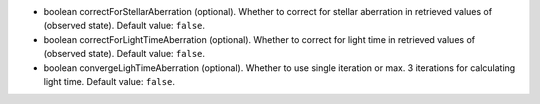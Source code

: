 
.. role:: jsontype
.. role:: jsonkey
.. role:: arrow

- :jsontype:`boolean` :jsonkey:`correctForStellarAberration` (optional). Whether to correct for stellar aberration in retrieved values of (observed state). Default value: :literal:`false`.
- :jsontype:`boolean` :jsonkey:`correctForLightTimeAberration` (optional). Whether to correct for light time in retrieved values of (observed state). Default value: :literal:`false`.
- :jsontype:`boolean` :jsonkey:`convergeLighTimeAberration` (optional). Whether to use single iteration or max. 3 iterations for calculating light time. Default value: :literal:`false`.
